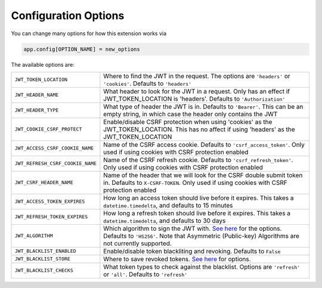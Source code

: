 Configuration Options
=====================

You can change many options for how this extension works via

.. code-block:: python

  app.config[OPTION_NAME] = new_options

The available options are:

.. tabularcolumns:: |p{6.5cm}|p{8.5cm}|
================================= =========================================
``JWT_TOKEN_LOCATION``            Where to find the JWT in the request. The options are ``'headers'`` or
                                  ``'cookies'``. Defaults to ``'headers'``
``JWT_HEADER_NAME``               What header to look for the JWT in a request. Only has an effect if
                                  JWT_TOKEN_LOCATION is 'headers'. Defaults to ``'Authorization'``
``JWT_HEADER_TYPE``               What type of header the JWT is in. Defaults to ``'Bearer'``. This can be
                                  an empty string, in which case the header only contains the JWT
``JWT_COOKIE_CSRF_PROTECT``       Enable/disable CSRF protection when using 'cookies' as the JWT_TOKEN_LOCATION.
                                  This has no affect if using 'headers' as the JWT_TOKEN_LOCATION
``JWT_ACCESS_CSRF_COOKIE_NAME``   Name of the CSRF access cookie. Defaults to ``'csrf_access_token'``. Only used
                                  if using cookies with CSRF protection enabled
``JWT_REFRESH_CSRF_COOKIE_NAME``  Name of the CSRF refresh cookie. Defaults to ``'csrf_refresh_token'``. Only used
                                  if using cookies with CSRF protection enabled
``JWT_CSRF_HEADER_NAME``          Name of the header that we will look for the CSRF double submit token in.
                                  Defaults to ``X-CSRF-TOKEN``. Only used if using cookies with CSRF protection enabled
``JWT_ACCESS_TOKEN_EXPIRES``      How long an access token should live before it expires. This takes a
                                  ``datetime.timedelta``, and defaults to 15 minutes
``JWT_REFRESH_TOKEN_EXPIRES``     How long a refresh token should live before it expires. This takes a
                                  ``datetime.timedelta``, and defaults to 30 days
``JWT_ALGORITHM``                 Which algorithm to sign the JWT with. `See here
                                  <https://pyjwt.readthedocs.io/en/latest/algorithms.html>`_ for the options. Defaults
                                  to ``'HS256'``. Note that Asymmetric (Public-key) Algorithms are not currently supported.
``JWT_BLACKLIST_ENABLED``         Enable/disable token blackliting and revoking. Defaults to ``False``
``JWT_BLACKLIST_STORE``           Where to save revoked tokens. `See here 
                                  <http://pythonhosted.org/simplekv/>`_ for options.
``JWT_BLACKLIST_CHECKS``          What token types to check against the blacklist. Options are
                                  ``'refresh'`` or  ``'all'``. Defaults to ``'refresh'``
================================= =========================================
